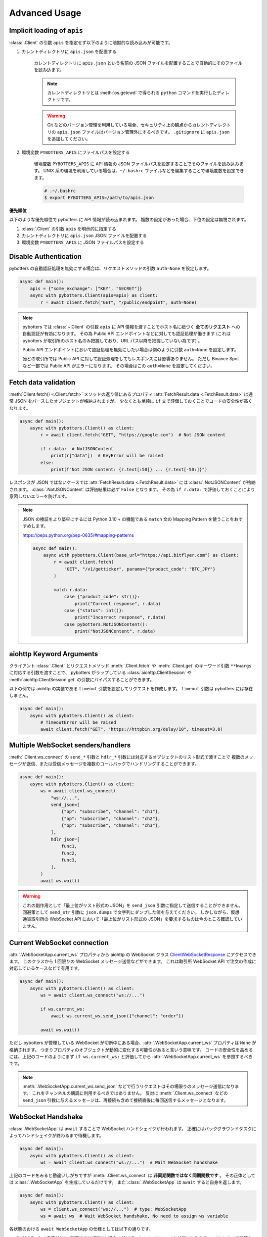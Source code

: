 Advanced Usage
==============

.. _implicit-loading-of-apis:

Implicit loading of ``apis``
----------------------------

:class:`.Client` の引数 ``apis`` を指定せず以下のように暗黙的な読み込みが可能です。

1. カレントディレクトリに ``apis.json`` を配置する

    カレントディレクトリに ``apis.json`` という名前の JSON ファイルを配置することで自動的にそのファイルを読み込ます。

    .. NOTE::
        カレントディレクトリとは :meth:`os.getcwd` で得られる ``python`` コマンドを実行したディレクトリです。

    .. warning::
        Git などのバージョン管理を利用している場合、セキュリティ上の観点からカレントディレクトリの ``apis.json`` ファイルはバージョン管理外にするべきです。
        ``.gitignore`` に ``apis.json`` を追加してください。

2. 環境変数 ``PYBOTTERS_APIS`` にファイルパスを設定する

    環境変数 ``PYBOTTERS_APIS`` に API 情報の JSON ファイルパスを設定することでそのファイルを読み込みます。
    UNIX 系の環境を利用している場合は、``~/.bashrc`` ファイルなどを編集することで環境変数を設定できます。

    .. code:: bash

        # .~/.bashrc
        $ export PYBOTTERS_APIS=/path/to/apis.json

**優先順位**

以下のような優先順位で pybotters に API 情報が読み込まれます。 複数の設定があった場合、下位の設定は無視されます。

1. :class:`.Client` の引数 ``apis`` を明示的に指定する
2. カレントディレクトリに ``apis.json`` JSON ファイルを配置する
3. 環境変数 ``PYBOTTERS_APIS`` に JSON ファイルパスを設定する


Disable Authentication
----------------------

pybotters の自動認証処理を無効にする場合は、リクエストメソッドの引数 ``auth=None`` を設定します。

.. code:: python

    async def main():
        apis = {"some_exchange": ["KEY", "SECRET"]}
        async with pybotters.Client(apis=apis) as client:
            r = await client.fetch("GET", "/public/endpoint", auth=None)

.. note::

    pybotters では :class:`~.Client` の引数 ``apis`` に API 情報を渡すことでホスト名に紐づく **全てのリクエスト** への自動認証が有効になります。
    その為 Public API エンドポイントなどに対しても認証処理が働きます
    (これは pybotters が取引所のホスト名のみ把握しており、URL パス以降を把握していない為です) 。

    Public API エンドポイントにおいて認証処理を無効にしたい場合は例のように引数 ``auth=None`` を設定します。

    殆どの取引所では Public API に対して認証処理をしてもレスポンスには影響ありません。
    ただし Binance Spot など一部では Public API がエラーになります。
    その場合はこの ``auth=None`` を設定してください。


Fetch data validation
---------------------

:meth:`Client.fetch() <.Client.fetch>` メソッドの返り値にあるプロパティ :attr:`FetchResult.data <.FetchResult.data>` は通常 JSON をパースしたオブジェクトが格納されますが、
少なくとも単純に ``if`` 文で評価しておくことでコードの安全性が高くなります。

.. code:: python

    async def main():
        async with pybotters.Client() as client:
            r = await client.fetch("GET", "https://google.com")  # Not JSON content

            if r.data:  # NotJSONContent
                print(r["data"])  # KeyError will be raised
            else:
                print(f"Not JSON content: {r.text[:50]} ... {r.text[-50:]}")

レスポンスが JSON ではないケースでは :attr:`FetchResult.data <.FetchResult.data>` には :class:`.NotJSONContent` が格納されます。
:class:`.NotJSONContent` は評価結果は必ず ``False`` となります。 その為 ``if r.data:``  で評価しておくことにより意図しないエラーを防げます。

.. note::

    JSON の検証をより堅牢にするには Python 3.10 + の機能である ``match`` 文の Mapping Pattern を使うことをおすすめします。

    https://peps.python.org/pep-0635/#mapping-patterns

    .. code:: python

        async def main():
            async with pybotters.Client(base_url="https://api.bitflyer.com") as client:
                r = await client.fetch(
                    "GET", "/v1/getticker", params={"product_code": "BTC_JPY"}
                )

                match r.data:
                    case {"product_code": str()}:
                        print("Correct response", r.data)
                    case {"status": int()}:
                        print("Incorrect response", r.data)
                    case pybotters.NotJSONContent():
                        print("NotJSONContent", r.data)


aiohttp Keyword Arguments
-------------------------

クライアント :class:`.Client` とリクエストメソッド :meth:`.Client.fetch` や :meth:`.Client.get` のキーワード引数 ``**kwargs`` に対応する引数を渡すことで、
pybotters がラップしている :class:`aiohttp.ClientSession` や :meth:`aiohttp.ClientSession.get` の引数にバイパスすることができます。

以下の例では aiohttp の実装である ``timeout`` 引数を設定してリクエストを作成します。 ``timeout`` 引数は pybotters には存在しません。

.. code:: python

    async def main():
        async with pybotters.Client() as client:
            # TimeoutError will be raised
            await client.fetch("GET", "https://httpbin.org/delay/10", timeout=3.0)


Multiple WebSocket senders/handlers
-----------------------------------

:meth:`.Client.ws_connect` の ``send_*`` 引数と ``hdlr_*`` 引数には対応するオブジェクトのリスト形式で渡すことで
複数のメッセージが送信、または受信メッセージを複数のコールバックでハンドリングすることができます。

.. code:: python

    async def main():
        async with pybotters.Client() as client:
            ws = await client.ws_connect(
                "ws://...",
                send_json=[
                    {"op": "subscribe", "channel": "ch1"},
                    {"op": "subscribe", "channel": "ch2"},
                    {"op": "subscribe", "channel": "ch3"},
                ],
                hdlr_json=[
                    func1,
                    func2,
                    func3,
                ],
            )
            await ws.wait()

.. warning::

    これの副作用として「最上位がリスト形式の JSON」を ``send_json`` 引数に指定して送信することができません。
    回避策として ``send_str`` 引数に ``json.dumps`` で文字列にダンプした値を与えてください。
    しかしながら、仮想通貨取引所の WebSocket API において「最上位がリスト形式の JSON」を要求するものは今のところ確認していません。


Current WebSocket connection
----------------------------

:attr:`.WebSocketApp.current_ws` プロパティから aiohttp の WebSocket クラス
`ClientWebSocketResponse <https://docs.aiohttp.org/en/stable/client_reference.html#clientwebsocketresponse>`_
にアクセスできます。
このクラスから 1 回限りの WebSocket メッセージ送信などができます。
これは取引所 WebSocket API で注文の作成に対応しているケースなどで有用です。

.. code:: python

    async def main():
        async with pybotters.Client() as client:
            ws = await client.ws_connect("ws://...")

            if ws.current_ws:
                await ws.current_ws.send_json({"channel": "order"})

            await ws.wait()

ただし pybotters が管理している WebSocket が切断中にある場合、:attr:`.WebSocketApp.current_ws` プロパティは ``None`` が格納されます。
つまりプロパティのオブジェクトが動的に変化する可能性があると言いう意味です。
コードの安全性を高めるには、上記のコードのようにまず ``if ws.current_ws:`` と評価してから :attr:`.WebSocketApp.current_ws` を参照するべきです。

.. note::

    :meth:`.WebSocketApp.current_ws.send_json` などで行うリクエストはその場限りのメッセージ送信になります。
    これをチャンネルの購読に利用するべきではありません。
    反対に :meth:`.Client.ws_connect` などの ``send_json`` 引数に与えるメッセージは、再接続も含めて接続直後に毎回送信するメッセージとなります。


WebSocket Handshake
-------------------

:class:`.WebSocketApp` は ``await`` することで WebSocket ハンドシェイクが行われます。
正確にはバックグラウンドタスクによってハンドシェイクが終わるまで待機します。

.. code:: python

    async def main():
        async with pybotters.Client() as client:
            ws = await client.ws_connect("ws://...")  # Wait WebSocket handshake

上記のコードをみると勘違いしがちですが :meth:`.Client.ws_connect` は **非同期関数ではなく同期関数です** 。
その正体としては :class:`.WebSocketApp` を生成しているだけです。
また :class:`.WebSocketApp` は ``await`` すると自身を返します。

.. code:: python

    async def main():
        async with pybotters.Client() as client:
            ws = client.ws_connect("ws://...")  # type: WebSocketApp
            ws = await ws  # Wait WebSocket handshake, No need to assign ws variable

各状態のおける ``await WebSocketApp`` の仕様としては以下の通りです。

1. WebSocket 接続がない (初回または切断中) 場合、 WebSocket ハンドシェイクが行われるまで ``await`` によって待機します。
2. WebSocket 接続がある場合、 ``await`` による待機は即時完了します。

WebSocket reconnection backoff
------------------------------

:meth:`.Client.ws_connect` の引数 ``backoff`` に ``float`` のタプルを設定することで、再接続の指数バックオフを変更できます。
タプルの意味は ``(最小待機秒, 最大待機秒, 係数, 初期待機秒)`` です。

.. code:: python

    async def main():
        async with pybotters.Client() as client:
            ws = await client.ws_connect("ws://...", backoff=(1.92, 60.0, 1.618, 5.0))  # default value

既定のバックオフ動作は以下の通りです。

* 正常切断であれば待機なしで再接続します
* ハンドシェイク失敗であれば指数バックオフの秒数待機します
    * 初回の接続失敗であれば 0 ~ 5 秒 (BACKOFF_INITIAL) の間のランダムな時間待機します
    * 二回目の接続失敗であれば 1.92 秒 (BACKOFF_MIN) に 1.618 (BACKOFF_FACTOR) を掛けた時間待機します
    * その後の接続失敗であれば前回の待機時間にさらに 1.618 (BACKOFF_FACTOR) を掛けた時間待機します
    * ただし待機時間の上限は 60.0 秒 (BACKOFF_MAX) です
    * 接続に成功した場合はバックオフの計算は初回のステップにリセットされます


URL when reconnecting to WebSocket
----------------------------------

:attr:`.WebSocketApp.url` に URL を代入することで、接続する WebSocket URL を変更できます。

.. code:: python

    async def main():
        async with pybotters.Client() as client:
            ws = await client.ws_connect("ws://example.com/ws?token=xxxxx")
            ...
            ws.url = "ws://example.com/ws?token=yyyyy"

接続中の場合は直ちに影響はなく、その接続が終了した次回の接続で設定した WebSocket URL が利用されます。

.. note::
    これはトークン認証方式を採用している取引所の WebSocket 接続に便利です。
    多くの場合はそのトークンを延長する API がありますが、何かの原因でトークンが失効してしまった場合に別のトークンを発行してそれを URL に設定できます。


DataStore Iteration
-------------------

:ref:`datastore` では :meth:`.DataStore.get` と :meth:`.DataStore.find` でデータを取得する方法を説明しましたが、他にもイテレーションによって取得することもできます。

>>> ds = pybotters.DataStore(
...     keys=["id"],
...     data=[
...         {"id": 1, "data": "foo"},
...         {"id": 2, "data": "bar"},
...         {"id": 3, "data": "baz"},
...         {"id": 4, "data": "foo"},
...     ],
... )
>>> for item in ds:
...     print(item)
... 
{'id': 1, 'data': 'foo'}
{'id': 2, 'data': 'bar'}
{'id': 3, 'data': 'baz'}
{'id': 4, 'data': 'foo'}

または :func:`reversed` を利用して逆順で取得もできます。

>>> for item in reversed(ds):
...     print(item)
... 
{'id': 4, 'data': 'foo'}
{'id': 3, 'data': 'baz'}
{'id': 2, 'data': 'bar'}
{'id': 1, 'data': 'foo'}


Maximum number of data in DataStore
-----------------------------------

DataStore は :attr:`.DataStore._MAXLEN` 変数にて最大件数の制限を設けています。

これはトレード履歴のような大量に配信されるデータの格納することによって、マシンの RAM が枯渇しないようにするためです。
この制限を超えると、古いデータから順に自動で削除されます。

:attr:`.DataStore._MAXLEN` は、取引所固有の DataStore にてチャンネルごとに異なる値が設定されています。
通常は最大 9,999 件、トレード履歴などは最大 99,999 件として設定しています。

以下は例として :class:`.bitFlyerDataStore` で Ticker と約定履歴ストアの最大件数を確認するコードです。

>>> store = pybotters.bitFlyerDataStore()
>>> store.ticker._MAXLEN
9999
>>> store.executions._MAXLEN
99999


How to implement original DataStore
-----------------------------------

:class:`.DataStoreCollection` と :class:`.DataStore` を継承したクラスを作成することで、
ユーザーは pybotters が対応していない取引所や、pybotters ビルドインの実装に満足しない場合に独自の DataStore を実装することができます。

以下の手順に従うことで、pybotters 既定仕様の DataStore が実装できます。

* :class:`.DataStoreCollection` のサブクラス
    1. :meth:`_init` メソッド
        * 引数: なし
        * 処理: :meth:`.DataStoreCollection.create` を使って取引所の WebSocket チャンネルに相当する DataStore を生成する処理を実装します
    2. :meth:`_onmessage` メソッド
        * 引数: ``msg: Any, ws: ClientWebSocketResponse``
        * 処理: 受信した WebSocket メッセージのチャンネルを解釈して各 DataStore に振り分ける処理を実装します
    3. *async* :meth:`initialize` メソッド
        * 引数: ``*aws: Awaitable[aiohttp.ClientResponse]``
        * 処理: 初期化用の HTTP API のレスポンスを解釈して各 DataStore に振り分ける処理を実装します
    4. class Properties
        * :meth:`_init` メソッド内で生成した DataStore に便宜的にアクセスできるように、クラスに同名のプロパティを定義します
* :class:`.DataStore` のサブクラス
    1. :const:`_KEYS` 変数
        * 解釈した WebSocket メッセージにキーが存在する場合、それをリストで設定します
            * 差分データが配信される WebSocket チャンネルにおいてこれを設定します
            * 例えば板情報について考えると、 ``"銘柄"`` と ``"方向"`` と ``"価格"`` がキーとなります。 このキーを元に ``"数量"`` を更新したりあるいはデータを削除します
        * キーが存在しないデータは :const:`_KEYS` を設定する必要がありません
            * 例えば約定履歴は時系列データです。新しいデータが配信されますが、過去のデータが更新されることはありません
    2. :const:`_MAXLEN` 変数
        * 変数を上書きしない場合値は 9999 となっています。 pybotters の既定では時系列データの場合は値を 99999 に上書きしています
    3. :meth:`_onmessage` メソッド
        * 引数: ``msg: Any``
            * ※ :meth:`.DataStoreCollection._onmessage` から渡す引数仕様に変更可能です
        * 処理: :meth:`.DataStore._insert` :meth:`.DataStore._update` :meth:`.DataStore._delete` などの CURD メソッドを用いて、WebSocket メッセージを解釈して内部のデータを更新します
    3. :meth:`_onresponse` メソッド
        * 引数: ``msg: Any``
            * ※ :meth:`.DataStoreCollection.initialize` から渡す引数仕様に変更可能です
        * 処理: :meth:`.DataStore._insert` :meth:`.DataStore._update` :meth:`.DataStore._delete` などの CURD メソッドを用いて、レスポンスを解釈して内部のデータを更新します
    4. :meth:`sorted` メソッド (※板情報系のみ)
        * 引数: ``query: dict[str, Any]``
        * 処理: 板情報を ``"売り", "買い"`` で分類した辞書を返します (:ref:`bitFlyerDataStore での例 <order-book>`) 。 この辞書の形式は可能な限り、取引所から取得できる元の JSON 形式のようにして返します

次のコードはシンプルな独自の DataStore の例です。

.. code:: python

    class SomeDataStore(DataStoreCollection):
        """ Some Exchange データストア"""

        def _init(self):
            self.create("trade")
            self.create("orderbook")
            self.create("position")

        def _onmessage(self, msg, ws):
            # ex: msg = {"channel": "xxx", "data": ...}
            channel = msg.get("channel")
            data = msg.get("data")
            if channel == "trade":
                self.trade._onmessage(data)
            elif channel == "orderbook"
                self.orderbook._onmessage(data)
            elif channel == "position"
                self.position._onmessage(data)

        async def initialize(self, *aws):
            for f in asyncio.as_completed(aws):
                resp = await f
                data = await resp.json()
                if resp.url.path == "/api/position":
                    self.position._onresponse(data)

        @property
        def trade(self) -> "Trade":
            return self.get("trade")

        @property
        def orderbook(self) -> "OrderBook":
            return self.get("orderbook")

        @property
        def position(self) -> "Position":
            return self.get("position")


    class Trade(DataStore):
        """約定履歴ストア"""
        _MAXLEN = 99999

        def _onmessage(self, data):
            # ex: data = [{"symbol": "xxx", "price": 1234, "...": ...}]
            self._insert(data)


    class OrderBook(DataStore):
        """板情報ストア"""
        _KEYS = ["symbol", "side", "price"]

        def _onmessage(self, data):
            # ex: data = {"symbol": xxx", "asks": {"price": 1234, "size": 0.1}, ...}, "bids": ...}
            symbol = data["symbol"]
            data_to_update = []
            data_to_delete = []

            for side in ("asks", "bids"):
                for row in data[side]:
                    row = {"symbol": symbol, "side": side, **row}
                    if row["price"] == 0.0:
                        data_to_delete.append(row)
                    else:
                        data_to_update.append(row)

            self._update(data_to_update)
            self._update(data_to_delete)

        def sorted(self, query=None):
            if query is None:
                query = {}
            result = {"asks": [], "bids": []}
            for item in self:
                if all(k in item and query[k] == item[k] for k in query):
                    result[item["side"]].append(item)
            result["asks"].sort(key=lambda x: x["price"])
            result["bids"].sort(key=lambda x: x["price"], reverse=True)
            return result


    class Position(DataStore):
        """ポジションストア"""
        _KEYS = ["symbol"]

        def _onmessage(self, data):
            # ex: data = [{"symbol": "xxx", "side": "Buy", "size": 0.1]
            self._update(data)

        def _onresponse(self, data):
            # ex: data = [{"symbol": "xxx", "side": "Buy", "size": 0.1]
            self._clear()
            self._update(data)


既存の DataStore 実装を参考にするには、リポジトリの ``models/`` 内ソースコードを参照してください。

もし pybotters が未対応の取引所の DataStore を実装された場合は、pybotters へのコントリビュート (ソースコードの寄付) を検討して頂けるとありがたいです 🙏
pybotters は無料のオープンソースソフトウェア・プロジェクトであり人々のボランティア精神によって成り立っています。
コントリビュートするには GitHub リポジトリに Pull request を作成します。
詳しくは :doc:`contributing` ページをご覧ください。
